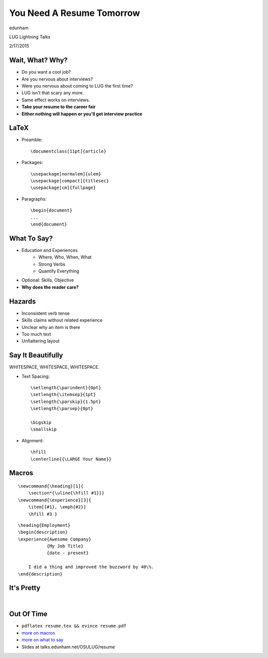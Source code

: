 ==========================
You Need A Resume Tomorrow
==========================

edunham

LUG Lightning Talks

2/17/2015

Wait, What? Why?
================

.. rst-class:: build

* Do you want a cool job?

* Are you nervous about interviews?

* Were you nervous about coming to LUG the first time?

* LUG isn't that scary any more.

* Same effect works on interviews. 

* **Take your resume to the career fair**

* **Either nothing will happen or you'll get interview practice**

LaTeX
=====

.. rst-class:: build

* Preamble::

    \documentclass[11pt]{article}

* Packages::

    \usepackage[normalem]{ulem} 
    \usepackage[compact]{titlesec}
    \usepackage[cm]{fullpage}

* Paragraphs::

    \begin{document}
    ...
    \end{document}

What To Say?
============

.. rst-class:: build

* Education and Experiences
    * Where, Who, When, What
    * Strong Verbs
    * Quantify Everything
* Optional: Skills, Objective
* **Why does the reader care?**

Hazards
=======

.. rst-class:: build

* Inconsistent verb tense

* Skills claims without related experience

* Unclear why an item is there

* Too much text

* Unflattering layout 


Say It Beautifully
==================

WHITESPACE, WHITESPACE, WHITESPACE.

.. rst-class:: build

* Text Spacing::

    \setlength{\parindent}{0pt}
    \setlength{\itemsep}{1pt}
    \setlength{\parskip}{1.5pt}
    \setlength{\parsep}{0pt}

    \bigskip
    \smallskip

* Alignment:: 
    
    \hfill
    \centerline{{\LARGE Your Name}}

Macros
======

::

    \newcommand{\heading}[1]{
        \section*{\uline{\hfill #1}}}
    \newcommand{\experience}[3]{
        \item[{#1}, \emph{#2}]
        \hfill #3 }

::

    \heading{Employment}
    \begin{description}
    \experience{Awesome Company}
               {My Job Title}
               {date - present}

        I did a thing and improved the buzzword by 40\%.
    \end{description}

It's Pretty
===========

|

.. figure:: _static/resume_derp.png
    :align: center

Out Of Time
===========

* ``pdflatex resume.tex && evince resume.pdf``

* `more on macros <http://edunham.net/2015/02/14/resume_improvement_with_latex_macros.html>`_

* `more on what to say <http://lug.oregonstate.edu/blog/resume/>`_

* Slides at talks.edunham.net/OSULUG/resume
